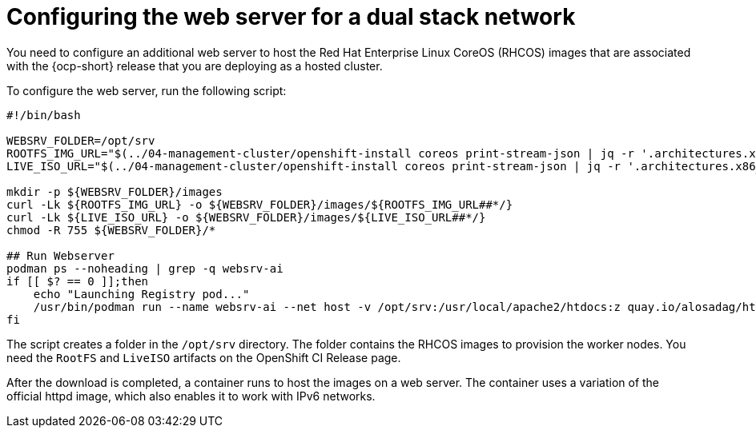[#dual-stack-web-server]
= Configuring the web server for a dual stack network

You need to configure an additional web server to host the Red Hat Enterprise Linux CoreOS (RHCOS) images that are associated with the {ocp-short} release that you are deploying as a hosted cluster.

To configure the web server, run the following script:

//lahinson -sept 2023 - Should the user run this script exactly as it is shown, or do they need to change anything? Also, do they need to run the script in a particular tool, or do they just run it in a terminal or on a command line?

----
#!/bin/bash

WEBSRV_FOLDER=/opt/srv
ROOTFS_IMG_URL="$(../04-management-cluster/openshift-install coreos print-stream-json | jq -r '.architectures.x86_64.artifacts.metal.formats.pxe.rootfs.location')"
LIVE_ISO_URL="$(../04-management-cluster/openshift-install coreos print-stream-json | jq -r '.architectures.x86_64.artifacts.metal.formats.iso.disk.location')"

mkdir -p ${WEBSRV_FOLDER}/images
curl -Lk ${ROOTFS_IMG_URL} -o ${WEBSRV_FOLDER}/images/${ROOTFS_IMG_URL##*/}
curl -Lk ${LIVE_ISO_URL} -o ${WEBSRV_FOLDER}/images/${LIVE_ISO_URL##*/}
chmod -R 755 ${WEBSRV_FOLDER}/*

## Run Webserver
podman ps --noheading | grep -q websrv-ai
if [[ $? == 0 ]];then
    echo "Launching Registry pod..."
    /usr/bin/podman run --name websrv-ai --net host -v /opt/srv:/usr/local/apache2/htdocs:z quay.io/alosadag/httpd:p8080
fi
----

The script creates a folder in the `/opt/srv` directory. The folder contains the RHCOS images to provision the worker nodes. You need the `RootFS` and `LiveISO` artifacts on the OpenShift CI Release page.

//lahinson - sept 2023 - Do we need to mention how the user can access the OpenShift CI Release page?

After the download is completed, a container runs to host the images on a web server. The container uses a variation of the official httpd image, which also enables it to work with IPv6 networks.

